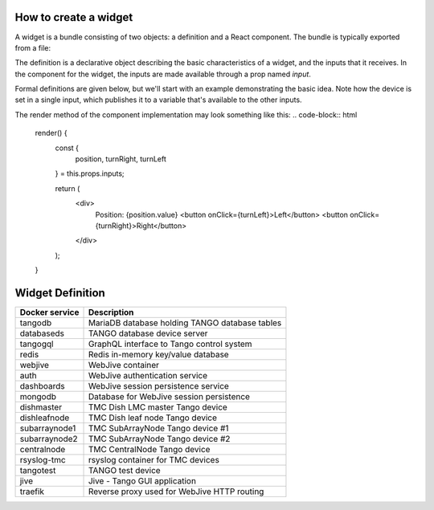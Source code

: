 How to create a widget
===============

A widget is a bundle consisting of two objects: a definition and a React component. The bundle is typically exported from a file:


.. code-block:: html
    const definition = ...;
    class TheComponent extends React.Component ...

    export default { definition, component: TheComponent };

The definition is a declarative object describing the basic characteristics of a widget, and the inputs that it receives. In the component for the widget, the inputs are made available through a prop named `input`.

Formal definitions are given below, but we'll start with an example demonstrating the basic idea. Note how the device is set in a single input, which publishes it to a variable that's available to the other inputs.

.. code-block:: html
    const definition = {
      type: "MOTOR_CONTROL",
      name: "Motor Control",
      defaultWidth: 10,
      defaultHeight: 20,
      inputs: {
        device: {
          type: "device",
          publish: "$device",
        },
        position: {
          type: "attribute",
          device: "$device",
          attribute: "Position"
        },
        turnRight: {
          type: "command",
          device: "$device",
          command: "TurnRight"
        },
        turnLeft: {
          type: "command",
          device: "$device",
          command: "TurnLeft"
        }
      }
    }



The render method of the component implementation may look something like this:
.. code-block:: html
    render() {
      const {
        position,
        turnRight,
        turnLeft
      } = this.props.inputs;

      return (
        <div>
          Position: {position.value}
          <button onClick={turnLeft}>Left</button>
          <button onClick={turnRight}>Right</button>
        </div>
      );
    }


Widget Definition
====


+-----------------+------------------------------------------------+
| Docker service  | Description                                    |
+=================+================================================+
| tangodb         | MariaDB database holding TANGO database tables |
+-----------------+------------------------------------------------+
| databaseds      | TANGO database device server                   |
+-----------------+------------------------------------------------+
| tangogql        | GraphQL interface to Tango control system      |
+-----------------+------------------------------------------------+
| redis           | Redis in-memory key/value database             |
+-----------------+------------------------------------------------+
| webjive         | WebJive container                              |
+-----------------+------------------------------------------------+
| auth            | WebJive authentication service                 |
+-----------------+------------------------------------------------+
| dashboards      | WebJive session persistence service            |
+-----------------+------------------------------------------------+
| mongodb         | Database for WebJive session persistence       |
+-----------------+------------------------------------------------+
| dishmaster      | TMC Dish LMC master Tango device               |
+-----------------+------------------------------------------------+
| dishleafnode    | TMC Dish leaf node Tango device                |
+-----------------+------------------------------------------------+
| subarraynode1   | TMC SubArrayNode Tango device #1               |
+-----------------+------------------------------------------------+
| subarraynode2   | TMC SubArrayNode Tango device #2               |
+-----------------+------------------------------------------------+
| centralnode     | TMC CentralNode Tango device                   |
+-----------------+------------------------------------------------+
| rsyslog-tmc     | rsyslog container for TMC devices              |
+-----------------+------------------------------------------------+
| tangotest       | TANGO test device                              |
+-----------------+------------------------------------------------+
| jive            | Jive - Tango GUI application                   |
+-----------------+------------------------------------------------+
| traefik         | Reverse proxy used for WebJive HTTP routing    |
+-----------------+------------------------------------------------+

